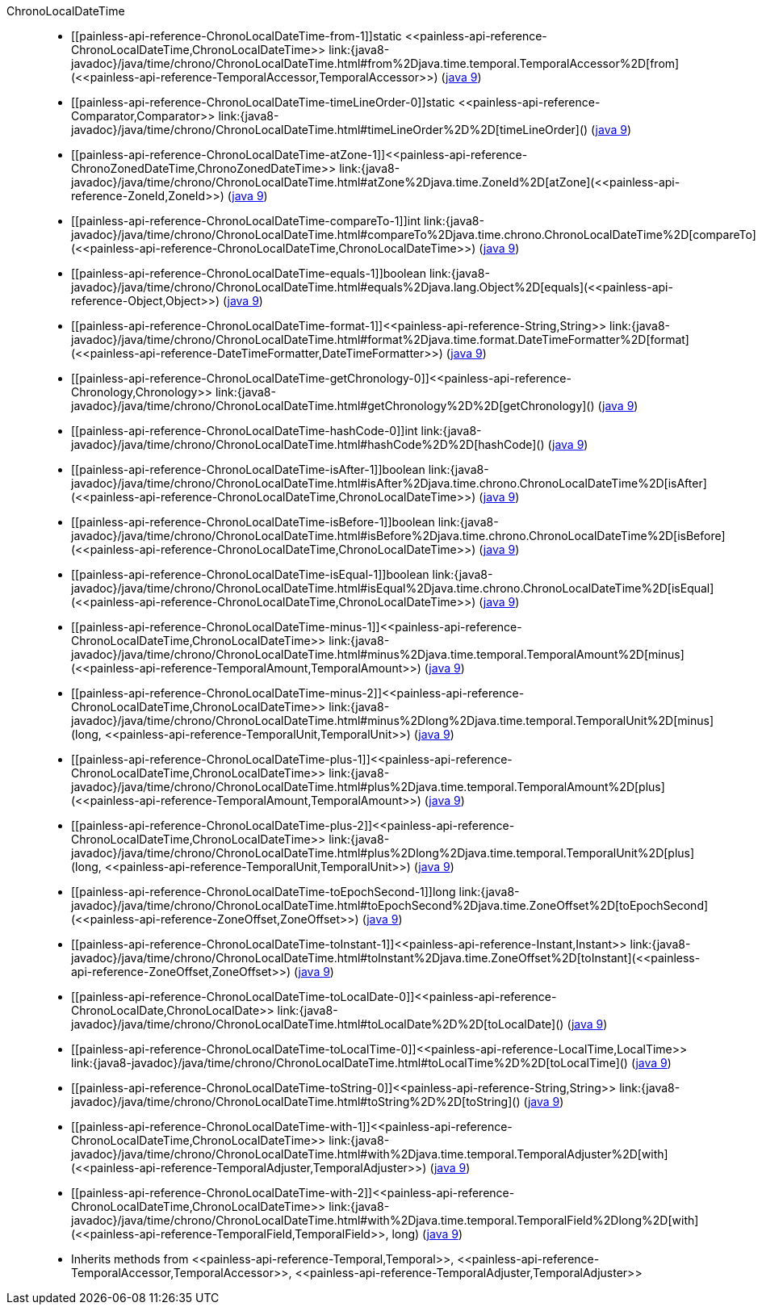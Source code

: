 ////
Automatically generated by PainlessDocGenerator. Do not edit.
Rebuild by running `gradle generatePainlessApi`.
////

[[painless-api-reference-ChronoLocalDateTime]]++ChronoLocalDateTime++::
* ++[[painless-api-reference-ChronoLocalDateTime-from-1]]static <<painless-api-reference-ChronoLocalDateTime,ChronoLocalDateTime>> link:{java8-javadoc}/java/time/chrono/ChronoLocalDateTime.html#from%2Djava.time.temporal.TemporalAccessor%2D[from](<<painless-api-reference-TemporalAccessor,TemporalAccessor>>)++ (link:{java9-javadoc}/java/time/chrono/ChronoLocalDateTime.html#from%2Djava.time.temporal.TemporalAccessor%2D[java 9])
* ++[[painless-api-reference-ChronoLocalDateTime-timeLineOrder-0]]static <<painless-api-reference-Comparator,Comparator>> link:{java8-javadoc}/java/time/chrono/ChronoLocalDateTime.html#timeLineOrder%2D%2D[timeLineOrder]()++ (link:{java9-javadoc}/java/time/chrono/ChronoLocalDateTime.html#timeLineOrder%2D%2D[java 9])
* ++[[painless-api-reference-ChronoLocalDateTime-atZone-1]]<<painless-api-reference-ChronoZonedDateTime,ChronoZonedDateTime>> link:{java8-javadoc}/java/time/chrono/ChronoLocalDateTime.html#atZone%2Djava.time.ZoneId%2D[atZone](<<painless-api-reference-ZoneId,ZoneId>>)++ (link:{java9-javadoc}/java/time/chrono/ChronoLocalDateTime.html#atZone%2Djava.time.ZoneId%2D[java 9])
* ++[[painless-api-reference-ChronoLocalDateTime-compareTo-1]]int link:{java8-javadoc}/java/time/chrono/ChronoLocalDateTime.html#compareTo%2Djava.time.chrono.ChronoLocalDateTime%2D[compareTo](<<painless-api-reference-ChronoLocalDateTime,ChronoLocalDateTime>>)++ (link:{java9-javadoc}/java/time/chrono/ChronoLocalDateTime.html#compareTo%2Djava.time.chrono.ChronoLocalDateTime%2D[java 9])
* ++[[painless-api-reference-ChronoLocalDateTime-equals-1]]boolean link:{java8-javadoc}/java/time/chrono/ChronoLocalDateTime.html#equals%2Djava.lang.Object%2D[equals](<<painless-api-reference-Object,Object>>)++ (link:{java9-javadoc}/java/time/chrono/ChronoLocalDateTime.html#equals%2Djava.lang.Object%2D[java 9])
* ++[[painless-api-reference-ChronoLocalDateTime-format-1]]<<painless-api-reference-String,String>> link:{java8-javadoc}/java/time/chrono/ChronoLocalDateTime.html#format%2Djava.time.format.DateTimeFormatter%2D[format](<<painless-api-reference-DateTimeFormatter,DateTimeFormatter>>)++ (link:{java9-javadoc}/java/time/chrono/ChronoLocalDateTime.html#format%2Djava.time.format.DateTimeFormatter%2D[java 9])
* ++[[painless-api-reference-ChronoLocalDateTime-getChronology-0]]<<painless-api-reference-Chronology,Chronology>> link:{java8-javadoc}/java/time/chrono/ChronoLocalDateTime.html#getChronology%2D%2D[getChronology]()++ (link:{java9-javadoc}/java/time/chrono/ChronoLocalDateTime.html#getChronology%2D%2D[java 9])
* ++[[painless-api-reference-ChronoLocalDateTime-hashCode-0]]int link:{java8-javadoc}/java/time/chrono/ChronoLocalDateTime.html#hashCode%2D%2D[hashCode]()++ (link:{java9-javadoc}/java/time/chrono/ChronoLocalDateTime.html#hashCode%2D%2D[java 9])
* ++[[painless-api-reference-ChronoLocalDateTime-isAfter-1]]boolean link:{java8-javadoc}/java/time/chrono/ChronoLocalDateTime.html#isAfter%2Djava.time.chrono.ChronoLocalDateTime%2D[isAfter](<<painless-api-reference-ChronoLocalDateTime,ChronoLocalDateTime>>)++ (link:{java9-javadoc}/java/time/chrono/ChronoLocalDateTime.html#isAfter%2Djava.time.chrono.ChronoLocalDateTime%2D[java 9])
* ++[[painless-api-reference-ChronoLocalDateTime-isBefore-1]]boolean link:{java8-javadoc}/java/time/chrono/ChronoLocalDateTime.html#isBefore%2Djava.time.chrono.ChronoLocalDateTime%2D[isBefore](<<painless-api-reference-ChronoLocalDateTime,ChronoLocalDateTime>>)++ (link:{java9-javadoc}/java/time/chrono/ChronoLocalDateTime.html#isBefore%2Djava.time.chrono.ChronoLocalDateTime%2D[java 9])
* ++[[painless-api-reference-ChronoLocalDateTime-isEqual-1]]boolean link:{java8-javadoc}/java/time/chrono/ChronoLocalDateTime.html#isEqual%2Djava.time.chrono.ChronoLocalDateTime%2D[isEqual](<<painless-api-reference-ChronoLocalDateTime,ChronoLocalDateTime>>)++ (link:{java9-javadoc}/java/time/chrono/ChronoLocalDateTime.html#isEqual%2Djava.time.chrono.ChronoLocalDateTime%2D[java 9])
* ++[[painless-api-reference-ChronoLocalDateTime-minus-1]]<<painless-api-reference-ChronoLocalDateTime,ChronoLocalDateTime>> link:{java8-javadoc}/java/time/chrono/ChronoLocalDateTime.html#minus%2Djava.time.temporal.TemporalAmount%2D[minus](<<painless-api-reference-TemporalAmount,TemporalAmount>>)++ (link:{java9-javadoc}/java/time/chrono/ChronoLocalDateTime.html#minus%2Djava.time.temporal.TemporalAmount%2D[java 9])
* ++[[painless-api-reference-ChronoLocalDateTime-minus-2]]<<painless-api-reference-ChronoLocalDateTime,ChronoLocalDateTime>> link:{java8-javadoc}/java/time/chrono/ChronoLocalDateTime.html#minus%2Dlong%2Djava.time.temporal.TemporalUnit%2D[minus](long, <<painless-api-reference-TemporalUnit,TemporalUnit>>)++ (link:{java9-javadoc}/java/time/chrono/ChronoLocalDateTime.html#minus%2Dlong%2Djava.time.temporal.TemporalUnit%2D[java 9])
* ++[[painless-api-reference-ChronoLocalDateTime-plus-1]]<<painless-api-reference-ChronoLocalDateTime,ChronoLocalDateTime>> link:{java8-javadoc}/java/time/chrono/ChronoLocalDateTime.html#plus%2Djava.time.temporal.TemporalAmount%2D[plus](<<painless-api-reference-TemporalAmount,TemporalAmount>>)++ (link:{java9-javadoc}/java/time/chrono/ChronoLocalDateTime.html#plus%2Djava.time.temporal.TemporalAmount%2D[java 9])
* ++[[painless-api-reference-ChronoLocalDateTime-plus-2]]<<painless-api-reference-ChronoLocalDateTime,ChronoLocalDateTime>> link:{java8-javadoc}/java/time/chrono/ChronoLocalDateTime.html#plus%2Dlong%2Djava.time.temporal.TemporalUnit%2D[plus](long, <<painless-api-reference-TemporalUnit,TemporalUnit>>)++ (link:{java9-javadoc}/java/time/chrono/ChronoLocalDateTime.html#plus%2Dlong%2Djava.time.temporal.TemporalUnit%2D[java 9])
* ++[[painless-api-reference-ChronoLocalDateTime-toEpochSecond-1]]long link:{java8-javadoc}/java/time/chrono/ChronoLocalDateTime.html#toEpochSecond%2Djava.time.ZoneOffset%2D[toEpochSecond](<<painless-api-reference-ZoneOffset,ZoneOffset>>)++ (link:{java9-javadoc}/java/time/chrono/ChronoLocalDateTime.html#toEpochSecond%2Djava.time.ZoneOffset%2D[java 9])
* ++[[painless-api-reference-ChronoLocalDateTime-toInstant-1]]<<painless-api-reference-Instant,Instant>> link:{java8-javadoc}/java/time/chrono/ChronoLocalDateTime.html#toInstant%2Djava.time.ZoneOffset%2D[toInstant](<<painless-api-reference-ZoneOffset,ZoneOffset>>)++ (link:{java9-javadoc}/java/time/chrono/ChronoLocalDateTime.html#toInstant%2Djava.time.ZoneOffset%2D[java 9])
* ++[[painless-api-reference-ChronoLocalDateTime-toLocalDate-0]]<<painless-api-reference-ChronoLocalDate,ChronoLocalDate>> link:{java8-javadoc}/java/time/chrono/ChronoLocalDateTime.html#toLocalDate%2D%2D[toLocalDate]()++ (link:{java9-javadoc}/java/time/chrono/ChronoLocalDateTime.html#toLocalDate%2D%2D[java 9])
* ++[[painless-api-reference-ChronoLocalDateTime-toLocalTime-0]]<<painless-api-reference-LocalTime,LocalTime>> link:{java8-javadoc}/java/time/chrono/ChronoLocalDateTime.html#toLocalTime%2D%2D[toLocalTime]()++ (link:{java9-javadoc}/java/time/chrono/ChronoLocalDateTime.html#toLocalTime%2D%2D[java 9])
* ++[[painless-api-reference-ChronoLocalDateTime-toString-0]]<<painless-api-reference-String,String>> link:{java8-javadoc}/java/time/chrono/ChronoLocalDateTime.html#toString%2D%2D[toString]()++ (link:{java9-javadoc}/java/time/chrono/ChronoLocalDateTime.html#toString%2D%2D[java 9])
* ++[[painless-api-reference-ChronoLocalDateTime-with-1]]<<painless-api-reference-ChronoLocalDateTime,ChronoLocalDateTime>> link:{java8-javadoc}/java/time/chrono/ChronoLocalDateTime.html#with%2Djava.time.temporal.TemporalAdjuster%2D[with](<<painless-api-reference-TemporalAdjuster,TemporalAdjuster>>)++ (link:{java9-javadoc}/java/time/chrono/ChronoLocalDateTime.html#with%2Djava.time.temporal.TemporalAdjuster%2D[java 9])
* ++[[painless-api-reference-ChronoLocalDateTime-with-2]]<<painless-api-reference-ChronoLocalDateTime,ChronoLocalDateTime>> link:{java8-javadoc}/java/time/chrono/ChronoLocalDateTime.html#with%2Djava.time.temporal.TemporalField%2Dlong%2D[with](<<painless-api-reference-TemporalField,TemporalField>>, long)++ (link:{java9-javadoc}/java/time/chrono/ChronoLocalDateTime.html#with%2Djava.time.temporal.TemporalField%2Dlong%2D[java 9])
* Inherits methods from ++<<painless-api-reference-Temporal,Temporal>>++, ++<<painless-api-reference-TemporalAccessor,TemporalAccessor>>++, ++<<painless-api-reference-TemporalAdjuster,TemporalAdjuster>>++
